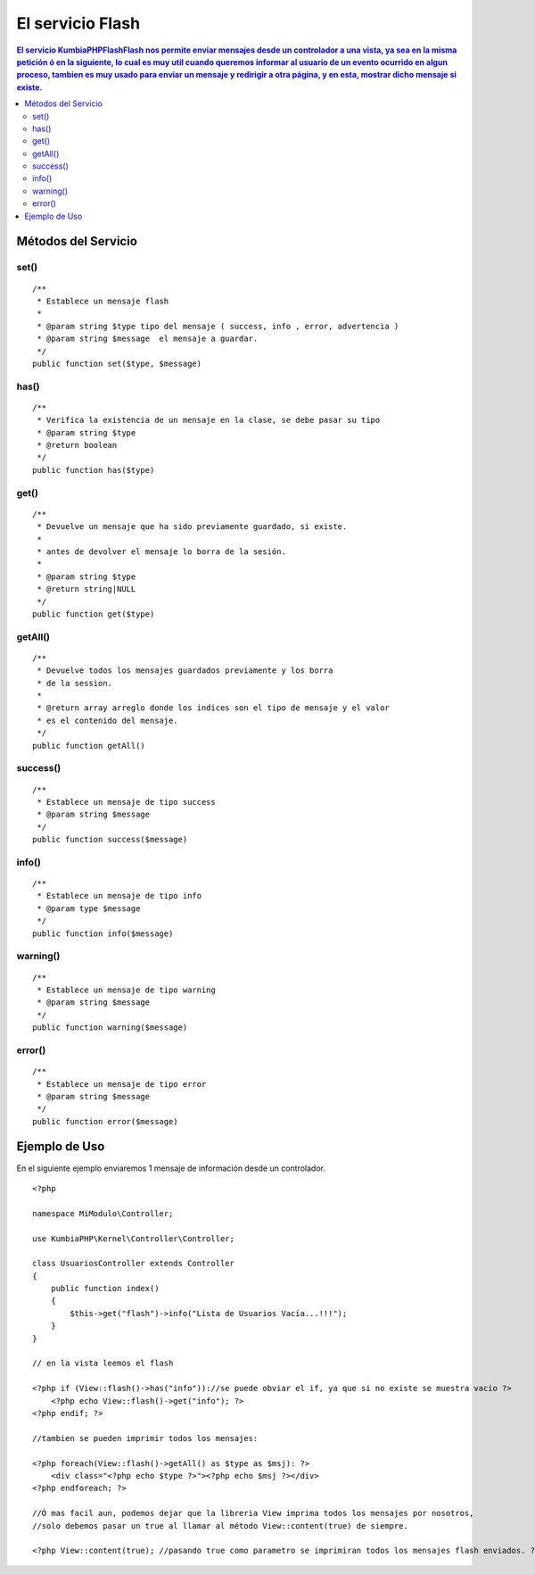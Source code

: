 El servicio Flash
==================

.. contents:: El servicio KumbiaPHP\Flash\Flash nos permite enviar mensajes desde un controlador a una vista, ya sea en la misma petición ó en la siguiente, lo cual es muy util cuando queremos informar al usuario de un evento ocurrido en algun proceso, tambien es muy usado para enviar un mensaje y redirigir a otra página, y en esta, mostrar dicho mensaje si existe.

Métodos del Servicio
--------------------

set()
____
::

    /**
     * Establece un mensaje flash
     * 
     * @param string $type tipo del mensaje ( success, info , error, advertencia )
     * @param string $message  el mensaje a guardar.
     */
    public function set($type, $message)

has()
____
::

    /**
     * Verifica la existencia de un mensaje en la clase, se debe pasar su tipo
     * @param string $type
     * @return boolean 
     */
    public function has($type)

get()
____
::

    /**
     * Devuelve un mensaje que ha sido previamente guardado, si existe.
     * 
     * antes de devolver el mensaje lo borra de la sesión.
     * 
     * @param string $type
     * @return string|NULL 
     */
    public function get($type)

getAll()
_______
::

    /**
     * Devuelve todos los mensajes guardados previamente y los borra
     * de la session.
     * 
     * @return array arreglo donde los indices son el tipo de mensaje y el valor
     * es el contenido del mensaje. 
     */
    public function getAll()

success()
________
::

    /**
     * Establece un mensaje de tipo success
     * @param string $message 
     */
    public function success($message)

info()
_____
::

    /**
     * Establece un mensaje de tipo info
     * @param type $message 
     */
    public function info($message)

warning()
________
::
    
    /**
     * Establece un mensaje de tipo warning
     * @param string $message 
     */
    public function warning($message)

error()
______
::

    /**
     * Establece un mensaje de tipo error
     * @param string $message 
     */
    public function error($message)

Ejemplo de Uso
--------------

En el siguiente ejemplo enviaremos 1 mensaje de información desde un controlador.
::
    <?php

    namespace MiModulo\Controller;

    use KumbiaPHP\Kernel\Controller\Controller;

    class UsuariosController extends Controller
    {
        public function index()
        {
            $this->get("flash")->info("Lista de Usuarios Vacía...!!!");
        }
    }

    // en la vista leemos el flash

    <?php if (View::flash()->has("info"))://se puede obviar el if, ya que si no existe se muestra vacio ?>
        <?php echo View::flash()->get("info"); ?>
    <?php endif; ?>

    //tambien se pueden imprimir todos los mensajes:

    <?php foreach(View::flash()->getAll() as $type as $msj): ?>
        <div class="<?php echo $type ?>"><?php echo $msj ?></div>
    <?php endforeach; ?>

    //Ó mas facil aun, podemos dejar que la libreria View imprima todos los mensajes por nosotros,
    //solo debemos pasar un true al llamar al método View::content(true) de siempre.

    <?php View::content(true); //pasando true como parametro se imprimiran todos los mensajes flash enviados. ?>


